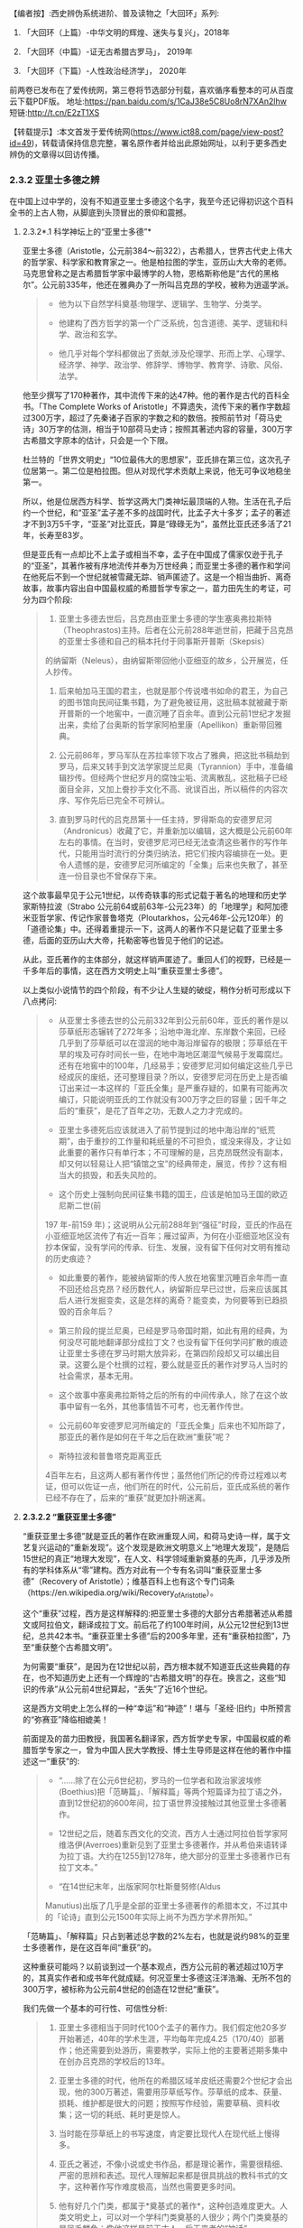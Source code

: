 
【编者按】:西史辨伪系统进阶、普及读物之「大回环」系列:

1. 「大回环（上篇）-中华文明的辉煌、迷失与复兴」，2018年

2. 「大回环（中篇）-证无古希腊古罗马」， 2019年

3. 「大回环（下篇）-人性政治经济学」， 2020年
前两卷已发布在了爱传统网，第三卷将节选部分刊载，喜欢循序看整本的可从百度云下载PDF版。
地址:https://pan.baidu.com/s/1CaJ38e5C8Uo8rN7XAn2lhw
短链:http://t.cn/E2zT1XS

【转载提示】:本文首发于爱传统网(https://www.ict88.com/page/view-post?id=49)，转载请保持信息完整，署名原作者并给出此原始网址，以利于更多西史辨伪的文章得以回访传播。 

[[./img/24-0.png]][[./img/24-1.png]]    

*** *2.3.2 亚里士多德之辨*

在中国上过中学的，没有不知道亚里士多德这个名字，我至今还记得初识这个百科全书的上古人物，从脚底到头顶冒出的景仰和震撼。

[[./img/24-2.jpeg]]

**** 2.3.2*.1 科学神坛上的“亚里士多德”*

亚里士多德（Aristotle，公元前384～前322），古希腊人，世界古代史上伟大的哲学家、科学家和教育家之一。他是柏拉图的学生，亚历山大大帝的老师。马克思曾称之是古希腊哲学家中最博学的人物，恩格斯称他是“古代的黑格尔”。公元前335年，他还在雅典办了一所叫吕克昂的学校，被称为逍遥学派。

#+begin_quote
- 他为以下自然学科奠基:物理学、逻辑学、生物学、分类学。

- 他建构了西方哲学的第一个广泛系统，包含道德、美学、逻辑和科学、政治和玄学。

- 他几乎对每个学科都做出了贡献,涉及伦理学、形而上学、心理学、经济学、神学、政治学、修辞学、博物学、教育学、诗歌、风俗、法学。

#+end_quote

他至少撰写了170种著作，其中流传下来的达47种。他的著作是古代的百科全书。「The
Complete Works of
Aristotle」不算遗失，流传下来的著作字数超过300万字，超过了先秦诸子百家的字数之和的数倍。按照前节对「荷马史诗」30万字的估测，相当于10部荷马史诗；按照其著述内容的容量，300万字古希腊文字原本的估计，只会是一个下限。

杜兰特的「世界文明史」“10位最伟大的思想家”，亚氏排在第三位，这次孔子位居第一。第二位是柏拉图。但从对现代学术贡献上来说，他无可争议地稳坐第一。

所以，他是位居西方科学、哲学这两大门类神坛最顶端的人物。生活在孔子后约一个世纪，和“亚圣”孟子差不多的战国时代，比孟子大十多岁；孟子的著述才不到3万5千字，“亚圣”对比亚氏，算是“碌碌无为”，虽然比亚氏还多活了21年，长寿至83岁。

但是亚氏有一点却比不上孟子或相当不幸，孟子在中国成了儒家仅逊于孔子的“亚圣”，其著作被有序地流传并奉为万世经典；而亚里士多德的著作和学问在他死后不到一个世纪就被雪藏无踪、销声匿迹了。这是一个相当曲折、离奇故事，故事内容出自中国最权威的希腊哲学专家之一，苗力田先生的考证，可分为四个阶段:

#+begin_quote
1. 亚里士多德去世后，吕克昂由亚里士多德的学生塞奥弗拉斯特（Theophrastos)主持。后者在公元前288年逝世前，把藏于吕克昂的亚里士多德和自己的稿本托付于同事斯开普斯（Skepsis）
的纳留斯（Neleus），由纳留斯带回他小亚细亚的故乡，公开展览，任人抄传。

2. 后来帕加马王国的君主，也就是那个传说嗜书如命的君王，为自己的图书馆向民间征集书籍，为了避免被征用，这批稿本就被藏于斯开普斯的一个地窖中，一直沉睡了百余年。直到公元前1世纪才发掘出来，卖给了台奥斯的哲学家阿柏里康（Apellikon）重新带回雅典。

3. 公元前86年，罗马军队在苏拉率领下攻占了雅典，把这批书稿劫到罗马，后来又转手到文法学家提兰尼奥（Tyrannion）手中，准备编辑抄传。但经两个世纪岁月的腐蚀尘垢、流离散乱，这批稿子已经面目全非，又加上誊抄手文化不高、讹误百出，所以稿件的内容次序、写作先后已完全不可辨认。 

4. 直到罗马时代的吕克昂第十一任主持，罗得斯岛的安德罗尼河（Andronicus）收藏了它，并重新加以编辑，这大概是公元前60年左右的事情。在当时，安德罗尼河已经无法查清这些著作的写作年代，只能用当时流行的分类归纳法，把它们按内容编排在一处。更令人遗憾的是，安德罗尼河所编定的「全集」后来也失散了，甚至连一份目录也不曾保存下来。

#+end_quote

这个故事最早见于公元1世纪，以传奇轶事的形式记载于著名的地理和历史学家斯特拉波（Strabo 公元前64或前63年-公元23年）的「地理学」和阿加德米亚哲学家、传记作家普鲁塔克（Ploutarkhos，公元46年-公元120年）的「道德论集」中。还得着重提示一下，这两人的著作不只是记载了亚里士多德，后面的亚历山大大帝，托勒密等也皆见于他们的记述。

从此，亚氏著作的主体部分，就这样销声匿迹了。重回人们的视野，已经是一千多年后的事情，这在西方文明史上叫“重获亚里士多德”。

以上类似小说情节的四个阶段，有不少让人生疑的破绽，稍作分析可形成以下八点拷问:

#+begin_quote
- 从亚里士多德去世的公元前332年到公元前60年，亚氏的著作是以莎草纸形态辗转了272年多；沿地中海北岸、东岸数个来回，已经几乎到了莎草纸可以在湿润的地中海沿岸留存的极限；莎草纸在干旱的埃及可存时间长一些，在地中海地区潮湿气候易于发霉腐烂。还有在地窖中的100年，几经易手；安德罗尼河如何编定这些几乎已经成灰的废纸，还可整理目录？所以，安德罗尼河在历史上是否编订出来过一本这样的「亚氏全集」是严重存疑的，如果有可能再次编订，只能说明亚氏的工作就没有300万字之巨的容量；因千年之后的“重获”，是花了百年之功，无数人之力才完成的。

- 亚里士多德死后应该就进入了前节提到过的地中海沿岸的“纸荒期”，由于重抄的工作量和耗纸量的不可担负，或没来得及，才让如此重要的著作只有单行本；不可理解的是，吕克昂既然没有副本，却又何以轻易让人把“镇馆之宝”的经典带走，展览，传抄？这有相当大的损毁，和丢失风险的。

- 这个历史上强制向民间征集书籍的国王，应该是帕加马王国的欧迈尼斯二世(前
197 年-前159
年)；这说明从公元前288年到“强征”时段，亚氏的作品在小亚细亚地区流传了有近一百年；雁过留声，为何在小亚细亚地区没有抄本保留，没有学问的传承、衍生、发展，没有留下任何对文明有推动的历史痕迹？

- 如此重要的著作，能被纳留斯的传人放在地窖里沉睡百余年而一直不回还给吕克昂？经历数代人，纳留斯应早已过世，后来应该属其后人进行发掘变卖，这是怎样的离奇？能变卖，为何要等到已趋损毁的百余年后？

- 第三阶段的提兰尼奥，已经是罗马帝国时期，如此有用的经典，为何没尽可能地翻译部分成拉丁文？也没有留下任何学问扩散的痕迹让亚里士多德在罗马时期大放异彩，在第四阶段却又可以编出目录。这要么是个杜撰的过程，要么就是亚氏的著作对罗马人当时的社会需求，基本无用。

- 这个故事中塞奥弗拉斯特之后的所有的中间传承人，除了在这个故事中留有一名外，其他事情皆不可考，也无著作传世。

- 公元前60年安德罗尼河所编定的「亚氏全集」后来也不知所踪了，那亚氏的著作是如何在千年之后在欧洲“重获”呢？

- 斯特拉波和普鲁塔克距离亚氏
4百年左右，且这两人都有著作传世；虽然他们所记的传奇过程难以考证，但可以佐证一点，他们所在的时代，公元前后，亚氏成系统的著作已经不存在了，后来的“重获”就更加扑朔迷离。

#+end_quote

[[./img/24-3.png]]

**** *2.3.2.2 “重获亚里士多德”*

“重获亚里士多德”就是亚氏的著作在欧洲重现人间，和荷马史诗一样，属于文艺复兴运动的“重新发现”。这个发现是欧洲文明意义上“地理大发现”，是随后15世纪的真正“地理大发现”，在人文、科学领域重新奠基的先声，几乎涉及所有的学科体系从“零”建构。西方对此有一个专有名词叫“重获亚里士多德”（Recovery
of
Aristotle）；维基百科上也有这个专门词条（https://en.wikipedia.org/wiki/Recovery_of_Aristotle）。

这个“重获”过程，西方是这样解释的:把亚里士多德的大部分古希腊著述从希腊文或阿拉伯文，翻译成拉丁文。前后花了约100年时间，从公元12世纪到13世纪，总共42本书。“重获亚里士多德”后的200多年里，还有“重获柏拉图”，乃至“重获整个古希腊文明”。

为何需要“重获”，是因为在12世纪以前，西方根本就不知道亚氏这些典籍的存在，也不知道历史上还有一个辉煌的“古希腊文明”的存在。换言之，这些“知识的传承”从公元前4世纪算起，“丢失”了近16个世纪。

这是西方文明史上怎么样的一种“幸运”和“神迹”！堪与「圣经·旧约」中所预言的“弥赛亚”降临相媲美！

前面提及的苗力田教授，我国著名翻译家，西方哲学史专家，中国最权威的希腊哲学专家之一，曾为中国人民大学教授、博士生导师是这样在他的著作中描述这一“重获”的:

#+begin_quote
- “......除了在公元6世纪初，罗马的一位学者和政治家波埃修(Boethius)把「范畴篇」、「解释篇」等两个短篇译为拉丁语之外，直到12世纪初的600年间，拉丁语世界没接触过其他亚里士多德著作。

- 12世纪之后，随着东西文化的交流，西方人士通过阿拉伯哲学家阿维洛伊(Averroes)重新见到了亚里士多德著作，并从希伯来语转译为拉丁语。大约在1255到1278年，绝大部分的亚里士多德著作已有拉丁文本。”

- “在14世纪末年，出版家阿尔杜斯曼努修(Aldus
Manutius)出版了几乎是全部的亚里士多德著作的希腊本文，不过其中的「论诗」直到公元1500年实际上尚不为西方学术界所知。”

#+end_quote

「范畴篇」、「解释篇」只占到著述总字数的2%左右，也就是说约98%的亚里士多德著作，是在这百年间“重获”的。

这种重获可能吗？以前谈到过一个基本观点，西方公元前的著述超过10万字的，其真实作者和成书年代就成疑。何况亚里士多德这汪洋浩瀚、无所不包的300万字，被标称为公元前4世纪的创造在12世纪“重获”。

我们先做一个基本的可行性、可信性分析:

#+begin_quote
1. 亚里士多德相当于同时代100个孟子的著作力。我们假定他20多岁开始著述，40年的学术生涯，平均每年完成4.25（170/40）部著作；他还需要到处游历，需要教学，实际上他的主要著述期多集中在创办吕克昂的学校后的13年。

2. 亚里士多德的时代，他所在的希腊区域羊皮纸还需要2个世纪才会出现，他的300万著述，需要用莎草纸写作。莎草纸的成本、获量、损耗、维护都是很大的问题；按照写作经验，需要草稿、资料收集；这一切的耗纸、耗时更是惊人。

3. 当时能在莎草纸上的书写速度，肯定要比现代人在现代纸上慢得多。

4. 亚氏之著述，不像小说或史书作品，都是理论著作，需要很精细、严密的思辨和表述。现代人理解起来都是很具挑战的教科书式的文字，这种著作写作难度极高，当然也需要更多时间。

5. 他有好几个门类，都属于*奠基式的著作*，这种创造难度更大。人类文明史上，可以对一个学科门类奠基的人很少；两个门类奠基的是凤毛麟角；像他这样是前无古人、后无来者的“神话”。

6. 从亚氏死后，其学问就很快归于沉寂，没有其他人可以继承并发扬哪怕是他某一个方向的学科，这排除了团队帮助其写作的可能，其他人最多只是给他一些很外围的辅助。历史记载的有两个学生较有名，*一个是*亚历山大大帝，是个帝王和军事家，和学术无关。*另一个*就是塞奥弗拉斯特（Theophrastos），号称是他继续掌管吕克昂学校，传说有一部「植物学」方面的著作，和亚氏的研究无相关性，后也遗失无考。

7. 一个绝顶的高手，没有任何人继承他的“武功”，不仅说明在他的时代里，他的学问几乎没有任何传播，而且似乎也没有人能领会后去进一步发扬之；这是反常规的一个奇葩式存在。

8. 任何一门学问，在其时的社会环境下，不可能只有他一个人才能参悟，才可著述，才可从事；怎么也得有一个学术的社会氛围，有师承有学生；没有哪门学问是可以脱离学问氛围和传承路线独立存在的。而亚氏就是这样一个“特立独行”的存在，在一定的时间和空间区域里，他的学问就是一个突兀独立、平原甚至沙漠之上“高山峭壁”，没有时间上的前向的继承，也无后向的绵延，也无空间上纵向的关联；这是反逻辑的。

9. 除了他和柏拉图有名义的师承关系外，他和柏拉图的学问也没有太多的继承性，这已是不合常规；柏拉图的老师苏格拉底没有任何著述传世，所以，柏拉图和亚里士多德都是“横空出世”地进行了自己学问的建构。这更是反常规的。

10. 当前没有亚氏的希腊文原本，从英文本的翻译来看，是修辞很丰富的，口语化的写作，这和那个时代的著作风格不符；当时应该尽量减少字词量以提高写作速度，减少纸张的耗损；字词量也远没有这样丰富。

11. 亚氏著作的大部分内容和当时的社会需求、生产力、经济状况脱节，但却能很好地和1600年后的社会需求对接上。这是违反人类社会生产力发展规律的。

12. 300万字的著述，雪藏1600年后，皆能够和后来的各个知识学科需要对接上，而且是“如逢甘露”地对接上；特别是对于自然科学部分，这是违反人类的基本认知规律的。

#+end_quote

通过以上的分析，这“重获”的故事，是一个天方夜谭，神迹百出的故事，亚里士多德确实在完成一个“神”才能完成的类“弥赛亚”的“救世”而非简单布道的任务。

亚里士多德的正向传承途径，已经在公元前60年安德罗尼河时给彻底断开；带着疑问，我们有必要反向地追根溯源，仔细考证12世纪，这98%亚氏著作的阿拉伯来源，也就是“重获”中阿拉伯哲学家阿维洛伊(Averroes)这条线索。

**** *2.3.2.3 亚里士多德的阿拉伯之源？*

阿维洛伊（Averroes,或Averrhoes,公元1126-1198年），是12世纪最有影响的阿拉伯哲学家、伊斯兰神学家。其阿拉伯名是伊本·路西德，古儿土拜（现西班牙）人，他就是把所谓的古爱奥尼亚和希腊哲学介绍给欧洲拉丁文明的主要媒介人，因此他的学术被欧洲人称为“拉丁阿维洛伊主义”。（可参看「不列颠百科全书」有关“拉丁阿维洛伊主义”的条目）。

[[./img/24-4.jpeg]]

阿维洛伊祖籍来自阿拉伯地区，生活在西班牙半岛的“科尔多瓦”地区。我们有必要了解一下阿拉伯，尤其是阿拉伯和中国的关系，以及12世纪时候的阿拉伯。

说起阿拉伯，中国人脑中立现的印象是阿拉伯数字，伊斯兰和当前阿拉伯世界的纷纷扰扰、战火频飞。虽然大名更响的阿拉伯数字源于印度而非阿拉伯，但“阿拉伯”一词早在公元前9世纪就出现了。阿拉伯现在是一个民族概念，主要分布在西亚和北非阿拉伯国家，总人口2亿多。阿拉伯半岛是伊斯兰教的发源地，于公元7世纪由先知穆罕默德的阿拉伯半岛西侧的红海沿岸低地麦加创立，由此四散传播；阿拉伯地区，当然是伊斯兰的核心区；伊斯兰则是一个更广大的概念，伊斯兰教是世界三大宗教之一，总人口达15.7亿，
分布在204个国家和地区，占全世界人口的23%。伊斯兰教的国家遍布亚、非两个大洲，总体算来有大约五十个。

阿拉伯帝国（632年-1258年）则是随着伊斯兰的兴起由阿拉伯人建立的伊斯兰帝国，堪称中世纪人类文明史上的一大奇迹，在不到百年时间内，从蜗居阿拉伯高原的一群松散游牧部落，一跃崛起，成为雄踞亚欧非，拥地上千万平方公里的世界级大帝国。伊斯兰正是随着阿拉伯帝国的崛起开启了世界性的传播。阿拉伯帝国8、9世纪走向顶峰，10世纪已分裂为多个国家；11世纪开始，十字军东征多次侵蚀阿拉伯帝国的疆域，圣城耶路撒冷更多次被血洗。12世纪的阿拉伯，已到了其逐渐衰微之期。也就是说，阿拉伯正好在西罗马陷落后不久，实现了中部崛起约400年。

[[./img/24-5.jpeg]]

阿拉伯我们古称大食，自汉朝通西域以来，通过陆上丝绸之路建立了从中国经中亚、西亚，并连接地中海各国的商贸通道，阿拉伯7世纪的最初兴起正是和6世纪后半叶东西商路为躲避战火向红海沿岸的阿拉伯半岛迁移相关。我国一直和中亚各国交好，唐朝更是在该地区经营有安西四镇并和附近国家有藩属关系；阿拉伯兴盛后自然向东扩张，前面提过，公元8世纪，咱们的大唐玄宗时期和黑衣大食有过一次在中亚地区的争夺，唐王朝经营西域的四镇都知兵马使高仙芝和阿拉伯人大战于怛罗斯，战场在安西四镇之一的碎叶城附近，接近哈萨克斯坦的塔拉兹的附近地区；后来高仙芝战败，一部分将士和工匠被阿拉伯人带回巴格达，造纸术由此传入阿拉伯。但此战基本停止了阿拉伯和大唐在中亚的争夺，后来安史之乱，大唐国力削弱，无力进一步控制西域地区，造成了伊斯兰教在中亚的传播，同时也加强了中国和阿拉伯文化的广泛交流。阿拉伯也成为了中国的科技如四大发明等经丝绸之路向西方传播的中间地带和媒介。

公元711年阿拉伯人（又称摩尔人）从地中海西南岸横渡直布罗陀海峡入侵西班牙。其时西罗马帝国早已消亡，欧洲基本被罗马帝国时期三大蛮族日耳曼人、凯尔特人、斯拉夫人所瓜分；西班牙被西哥特人占领，处于西哥特王国时期，西哥特人就是目前欧洲主体人种-日耳曼人中东日耳曼人的一支；阿拉伯人只用了7年时间就征服了伊比利亚半岛，从而西班牙开始了为期近800年的伊斯兰统治。其时几乎整个伊比利亚半岛变成科尔多瓦哈里发帝国(公元756～1031年)，中国古代则称之为白衣大食；日耳曼人的法兰克王国阻止了阿拉伯人的继续北进，阿拉伯人和日耳曼人的在西欧的争夺在西班牙止步；自此，西班牙就慢慢成为阿拉伯人代表的东方和日耳曼人代表的西方文化交流的前沿场所。

12世纪，亚欧大陆的文明的大图景就是华夏族在东，日耳曼人在西，阿拉伯居中，斯拉夫人刚刚兴起在北，罗马人已经萎缩成东罗马，在后三者的包围中。

阿维洛伊（1126-1198）就是在这样的时代背景下登场的，12世纪后期，阿维洛伊作为哲学家曾经担任西班牙半岛上科尔多瓦伊斯兰公国（伊斯兰名古儿土拜）的大法官，也有一说他是科尔多瓦的精神裁判长和哈里发的御医。

此时意大利半岛的拉丁文明已经兴起，拉丁人在对外交往中发现自己的文化落后开始向其他文明学习。大约自1120年起，慢慢兴起了翻译阿拉伯文献为拉丁文的热潮，其中已经有一些零星亚里士多德的著作；在公元1169-1195年间，阿拉伯人阿维洛伊开始比较系统地著书立说并加上自己的评注，标称是亚里士多德的著作，使更多拉丁人知道了亚里士多德的存在。阿维洛伊的评注后来均被编入15世纪以后威尼斯最早出版的「亚里士多德全集」的拉丁文版。意大利著名诗人，文艺复兴时代的开拓人物之一但丁（公元1265年－1321年）曾称之为“伟大的注释家”。

经阿维洛伊评注的亚氏著作包括:*「范畴篇」、「分析篇」、「前分析篇」、「后分析篇」、「物理学」、「论天」、「论生灭」、「气象学」、「论灵魂」、「论感觉」、「论记忆」、「论梦」、「论长短」、「动物志」、「形而上学」、「尼各马可伦理学」*等。

阿维洛伊的许多哲学论著，很快通过西班牙传布到更远的欧洲。例如当时欧洲最早兴办的巴黎大学和意大利的巴杜亚大学中都曾建立阿维洛伊（又名伊本·路西德）学院，形成了当时本身影响力不亚于亚里士多德的“拉丁阿维洛伊学派”。

这个也被欧洲人称为“阿拉伯亚里士多德主义”的学派，在中世纪后期和文艺复兴时期的欧洲思想界占有重要地位竟然长达400年之久，影响相当深远。

阿维洛伊的影响是深远的，但若把这看成了所有，就太小看了这次对西方具有历史意义的“文明重获”；仅仅阿维洛伊一个人之力，其可能的影响和可以翻译的著作还是很有限的，也不可能持续接近一个半世纪，他只是其中一个最有影响的代表，他不是开始，也不是结束，西方历史上还把这场翻译，叫“百年翻译运动”，

这场“翻译运动”自12世纪20年代中期始，至13世纪末,
以西班牙的托莱多的翻译学校为中心，在西西里、意大利、法国南部等地陆续兴起了其他各翻译中心；翻译的发端从亚里士多德开始，亚氏的传播取得成功后，逐渐扩展至所有的古希腊文献。基本可以这么说，在12世纪以前，日耳曼人的欧洲基本没有什么“希腊文明”的概念，这个新的思想之“神”，一切自这场翻译而始；经过约2个世纪的消化，14世纪开始，把这些思想，文化，科技开始诉诸于社会生活，再进行人文、历史艺术方面的重获，故称之为“文艺复兴”。

和阿维洛伊一样以评注亚里士多德出名的还有另一位阿拉伯哲学家，伊本·西那(即阿维森那)。在这场翻译运动中，历史上留下大名的就有以下:

#+begin_quote
- 克利摩拿人*热拉尔*（公元1114-1187年）:将71部（一说87部）阿拉伯文著作译成拉丁文。包括:托勒密的「天文大集」、欧几里得「几何原理」
，法拉比注释“亚里士多德著作”等。

- 巴斯人*阿德拉德*（Adelard of Bath,
约1116～1142）:英国经院哲学家，译有欧几里得「几何原理」等。

- *吉底萨里菲*（1180年卒）和约翰·本·达乌德:共同翻译伊本·西那的「心理学」、「物理学」、「形而上学」等。

- 迈克尔·*斯科特*（约1236年卒）:翻译了几部阿拉伯文本的亚里士多德著作。如:「动物学」、「生物学」（提要）。

- 伊本·蒂彭·*摩西*（创作时期1240-1283年）:翻译伊本·路西德「亚里士多德著作评论」、欧几里得「几何原理」、「塔木德」等。

- 伊本·蒂彭·*雅各布*（约1236-约1312年）:法国医生。翻译欧几里得「几何原理」、托勒密的「天文大成」等。

- 意大利的两位著名翻译家冈萨里斯与克雷莫纳的杰拉德（Gerard of
Cremona，1114~1187年），还有桑塔拉（Hugh of
Santalla，1119～1151年）、普拉托（Plato）、阿德拉尔德（Adelard，1075～1160年）、罗杰·贝肯（Roger
Bacon，1214～1292年），以及切斯特的罗伯特（Robert of
Chester，成名于公元1145年）和荷尔曼及威尼斯的詹姆斯，他们都在西班牙的托莱多翻译中心从事翻译工作。

- 苏格兰人*迈克尔*曾经在西班牙托莱多和西西里两个翻译中心工作,莫尔伯克的威廉、格罗塞特斯特(Grossetest,Robert,1175～1253，牛津大学第一任校长)。

- 一些犹太翻译家还将亚里士多德部分著作的阿拉伯文本翻译为希伯来文,以供拉丁世界的犹太人研读,这也是亚里士多德著作在西方传播的一个重要渠道;
其中著名的翻译家为13世纪后期的格雷希安。

#+end_quote

没有留下姓名的当然更多，但所有的这些翻译中，亚里士多德的影响是最迅即也最深远的，拉丁世界迅速掀起了研究亚里士多德学说的热潮。继而西欧各大学则成为传播亚里士多德学说的重要阵地，并开始进入了课堂。虽然基督教会力图加以抵制，1210年巴黎教区理事会决定:“严禁公开或私下阅读亚里士多德的自然哲学著作及对它们所作的评注,违者将受到革除教籍的处罚”；但丝毫没有抵挡住亚氏思想的传播，12世纪晚期，亚氏著作迅速成为大学教育的基本教材,
替代了中世纪早期广泛采用的*“七艺”*内容；至13世纪中叶,教会的禁令似乎已成了一纸空文。亚里士多德的著作内容全面占据了欧洲大学教育的基础性教育的逻辑学、哲学、自然哲学和科学课程、心理学教材、实用哲学教材。亚里士多德的思想正是通过教育扎下了根，变成了受过教育的欧洲人的共同知识财富；亚里士多德也成为中世纪后期欧洲大学中“所有被研究的作家中最有影响的一位”。

西方后来也有些专门著述，对历史上这一段阿拉伯文的亚里士多德翻译运动进行了研究和评述:

阿马贝尔·儒尔丹于1819年问世的「对翻译亚里士多德著作的时期和源泉的批评研究，以及阿拉伯人通过经院哲学大师所利用的希腊文献」被认为是第一部重要的近代研究成果，此书强调了阿拉伯哲学对西方的，尤其是拉丁的经院思想的影响。

接着，欧内斯特•*勒南*1852年出版了不朽论著「*阿维洛伊和阿维洛伊主义」*（Averroeset and averroisme）。

勒南在其「西方的阿拉伯文明」中说:“把大多数希腊哲学家介绍给我们的是阿拉伯人，这是他们对我们的功绩。他们对基督教的哲学复兴也有恩德。而伊本·路西德是亚里士多德思想观点最伟大的翻译家和注释者，因此，不管在基督徒中还是在穆斯林中，都占有极重要的地位。基督教哲学家托马斯•阿奎那就是通过他的注释，读到了亚里士多德的著作。我们还不能忘记，是他创造了‘自由思想'的观念。”

虽然得到了一些承认和肯定，但这种孕育、启动、催化之功，西方的主流一直还是在刻意淡化、模糊阿拉伯世界在中世纪的贡献；他们希望把穆斯林只是打造成一个中间传递的翻译员、抄写员加保管员。但显然的逻辑是，没有充分理解和背景知识储备，这翻译员首先就担当不起来。但此类荒唐的逻辑反而慢慢成了西方的主流公识，他们只希望人类的天文学由希腊化的托勒密直接蛙跳到哥白尼，物理学是从亚里士多德蛙跳至伽利略和牛顿...而这神才能完成的蛙跳几乎有1500年的距离，不是人类文明正常的生成逻辑。

先后执教于英国欧文学院与曼彻斯特大学的历史系教授托马斯·*陶特*（Thomas
Frederick Tout，1855～1929年）说:

#+begin_quote
“看到还有人相信，一个人能够从伯里克利或奥古斯都时代一步蛙跳到美第奇和路易十四时代，这实在令人痛心......从头开始固然好，但是我们根本不能随意在某个时候停下来，跳跃过数百年，然后重新开始。”，约翰·威廉·德雷珀（John
William
Draper，1811～1882年）在「欧洲知识发展史」一书中清醒地说到:“欧洲文献故意系统性地抹杀穆斯林的科学成就，对此我不得不表示悲愤。但是我肯定，他们再也不会继续被隐瞒下去了。建立在宗教敌视与民族自负基础上的偏见永远都不会长久。”

#+end_quote

偏见和歪曲也不会蒙上整个世界的眼睛，通过阿拉伯为媒介所翻译的“亚里士多德自由思想”传播，对西方中世纪的神学禁锢，起了根本性的打破作用，这也是“文艺复兴”最初的思想缘起。所有的这个传承过程，捋清后应该进入东西方教科书，成为一个基本常识。否则是人类文明史“自欺欺人”的一个悲哀。

从此翻译运动后，西班牙及相邻的葡萄牙的国力开始腾飞成为了西欧在15、16世纪领先的强国，并率先开始了大航海活动，西班牙在国王卡洛斯一世（Carlos
I，1516-1556年在位）时期最先成为殖民主义的“日不落帝国”，直到1588年,英国舰队大败西班牙无敌舰队之海战为止开始衰落；17世纪的海洋霸主则是在英国和荷兰之间争夺，到了18世纪初英国就慢慢坐在了“领头羊”的位置上；19世纪的维多利亚时代（Victorian
era，1837年-1901年）英国则发展到其最顶峰成为新的“日不落”世界殖民霸主，中国正是在此间和英国有两次鸦片战争的失败；英国的独霸天下一直维持到第二次世纪大战后才被美苏的两极争霸所取代，并随着全球民族主义运动的兴起，殖民主义也就此谢幕、没落。

显而易见，翻译运动后的阿拉伯世界则加快走向了衰落，并在1492年被彻底逐出了西班牙。

那么马上就有下一个谜一样的疑问:阿维洛伊等翻译的阿拉伯文的“亚里士多德”著作又是来自哪里？*为何作为“教父”的阿拉伯世界自己没有从中受益，取得西方“重获”这样的革命性成就呢？*

**** *2.3.2.4 阿拉伯的亚里士多德之源*

阿拉伯的亚里士多德之源，目前说法有两个来源:

#+begin_quote
1.  “托名自创”说:在亚里士多德的一些流传于世的残篇和残卷的进一步“托名”的演绎，发展而来。

2. “传承希腊”说:阿拉伯帝国在公元9-10世纪，还有一个阿拉伯的“百年翻译运动”，在这个运动中，传承了大量的希腊文献。

#+end_quote

西方对第二说比较认可，也是目前国内的主流认识；因为这种说法，就相当于于*阿拉伯世界替西方保管了数个世纪的“希腊文明”，然后到12世纪时，通过另一个阿拉伯文到拉丁文的百年翻译运动，全部返还给了西方世界*。否则西方的重获将变成“无源之水”。

不管是这两种的哪一种，有一点需要首先指出，西方世界和阿拉伯世界不愿指出的就是华夏文明所起的作用。因为*不管是自创还是翻译，其时都会吸收当时全人类最先进的文明成果*，阿拉伯世界处于华夏和西方的中间，随着丝绸之路，阿拉伯与中国几个世纪的交流，中国各种科技、文化的西传，这些影响都是潜移默化的；还有另一点也至关重要，9世纪，正好是中国的造纸术被阿拉伯世界掌握并可以大量自产的时候，廉价纸张的支撑，为他们进行这些文明创新或衍生活动，提供了必需的基础。

***** *2.3.2.4.1 “托名自创”说的不足*

在伊斯兰教兴起以后，宗教的
“神谕大过一切”总之会对社会形成了禁锢之病。相传在公元10世纪，一部分阿拉伯精英为反对伊斯兰主流教义和教规，有人试图从伊斯兰经文之外寻求自由思想的空间，这是伊斯兰教的异端思潮；亚里士多德在地中海区域传说的大名被这些阿拉伯哲学家所发现并看重，尽管亚里士多德的著作当时已经失传，但是他的一些残篇和残卷被这些阿拉伯哲学家所搜集并开始利用。

据说最早可追溯到公元4世纪，亚里士多德的残篇在叙利亚地区以古叙利亚语言有一些留存。其中著名者如鲁哈城的费鲁巴翻译了被认为是亚氏的“修辞学”及“分析篇”；奈绥宾的布里斯、费尔吉优斯 (卒于公元536年)将亚氏的“论灵魂”和“范畴篇”也解读成古叙利亚语等。

在这一时期，一些伊斯兰哲学家开始用自己的思想“托古”地注释亚里士多德的著作残篇，并以此为思想武器与伊斯兰教的经院派的神学思想进行论争。特别是后来在阿拉伯控制下的地区包括西班牙半岛，竟然兴起了
“阿拉伯亚里士多德学派”（Arabia Aristotelians)
古阿拉伯语称作“侯卡玛”派（Hukama，意为“智者”，哲学家)-相关资料可参阅「伊斯兰百科全书」

西班牙的阿拉伯人阿维洛伊，是为12世纪“阿拉伯亚里士多德学派”中集大成的人物，其思想被称为“阿维洛伊主义”。他提出“只有理性是不朽的，因此，不存在个人的灵魂不朽。他强调通过理性获得的知识要高于通过信仰得来的知识”。这似曾相识的哲学表述，知悉中国传统学术的，马上可以找到这思想脉络与北宋程朱理学的联系。程颐（1033-1107年）对应的表述为“万物皆只是一个天理”，“万事皆出于理”，朱熹（1130-1200年）后来发展为“万物皆有此理，理皆同出一原。但所居之位不同，则其理之用不一。物物各具此理,而物物各异其用，然莫非一理之流行也。”。然而，这抛弃了鬼神，服从于理性，崇尚“道”和“理”，中国是从夏、商、周就逐渐形成了传统。「史记」载:“夏尚忠、殷尚鬼、周尚文。”孔子曰:“周监于二代，郁郁乎文哉！吾从周。”；故孔子承继于周，正式明确了中国理性的传统精神；曰:“未能事人，焉能事鬼？"，“未知生，焉知死？"，儒生自此“不语怪力乱神”。可见，西方所谓“理性”的传承，实际来自阿维洛伊这条伏线而非现在所称的古希腊； 当然，西方所传的阿维洛伊还有待进一步研究证实，若其人其事皆属实，足现12世纪之前，中学西传已十分深入，从科技到哲学、思想层面，阿拉伯世界至伊比利亚半岛明显受惠泽于其中。

由此，通过阿维洛伊的著述，翻译给欧洲人的亚里士多德学说，其源流本就是
“阿拉伯亚里士多德学派”的重新阐释，大部分更是经数代自创的“托名”之作。并且这些最初就是服从于理性，为反“神学”而创立的，因此可以很好地对接了欧洲的后来的社会需求。这一说也很好地解释了，为何阿拉伯世界掌握了亚氏的学说，但没有从中受益，因为他们一直是和“经院派”对立的，也还没有来得及接受和受益，并且这部分仅是哲学思想部分，并非科技著述。当时的伊斯兰教也处于上升时期，这些“异端”思想也只能是小众空间的流传。

这也很好地解释了阿维洛伊等最初把这些思想，在拉丁语的百年翻译运动期间，系统地结集出版的动机，他更多的诉求是要实现自己的学术理想或政治理想，去进一步改善当时阿拉伯伊斯兰政权在西班牙地区的统治。

这个说法的最大挑战是，如果此段的学术源头都来自于阿拉伯，这个“阿拉伯亚里士多德学派”具备这么大的学术能力么?而且打死西方社会，也不会认可，他们“文明重获”意义上的
“百年的翻译”运动，获得的只是阿拉伯精英的“托古改制”之作。

***** *2.3.2.4.2 “传承希腊”说的硬伤*

“传承希腊”承自于历史上更早一次的“阿拉伯百年翻译运动”，是这样描述的:

#+begin_quote
- 以下*传说而非信史的*内容皆总结于「百度百科」，也就是当下的主流历史叙事:

#+end_quote

公元8-10世纪发生在从阿拔斯王朝初期开始的“百年翻译运动”，。展开翻译古希腊和东方科学文化典籍的大规模、有组织的学术活动；这场历时二百多年，地跨亚、非、欧广袤区域，交融波斯、印度、希腊、罗马、阿拉伯等古代东西方文化的译介活动，在世界文明史上都是不多见的。可分为三个时期:

#+begin_quote
- *初期*:译书多为波斯文和印度文的古籍。重点包含以下:波斯文的「卡里莱和笛木乃」、印度文的「信德罕德」、亚里士多德的「逻辑学」，托勒密的「天文大集」等等

- *鼎盛期*:从马蒙到第19代哈里发嘎希尔（公元813-934年）。马蒙设智慧馆，分为希腊文、叙利亚文和迦尔底文3个部门。聘请各方学者集中在巴格达，从事有计划的、正规的翻译工作。当时主持翻译馆者，为基督教徒胡奈因等。在这期间，希腊和波斯的古籍，包括哲学、医学、文学、天文学、地理学等，几乎完全被译成阿拉伯文或叙利亚文了。这个时期使翻译工作达到了顶峰。

- *尾期*:自10世纪初到11世纪初。翻译的主要作品有亚里士多德的「逻辑学」和「物理学」及其注释。

#+end_quote

阿拉伯的“百年翻译运动”,实际历时200多年，译著近千种，希腊、波斯的古籍大半译出，特别是古希腊科学典籍中的全部重要著作和大部分次要的著作，都已译成了阿拉伯文，其中有:

#+begin_quote
- *柏拉图的著作*:「理想国」、「政治家篇」、「法律篇」、「国家篇」、「智者篇」、「辩解篇」、「蒂迈欧篇」、「斐多篇」、「高尔吉亚篇」、「普罗泰戈拉斯篇」、「斐德罗篇」、「斐利布篇」、「泰阿泰德篇」、「巴门尼德篇」等。 

- 亚里士多德的著作:「物理学」、「论天」、「论生灭」、「气象学」、「动物志」、「论灵魂」、「形而上学」、「伦理学」、「政治学」、「诗学」、「问题篇」、等等；玻菲利的「亚里士多德〈范畴篇〉导论」。

- 毕达哥拉斯的「金色格言」及有关音乐的论文。

- 医学:格林（盖伦）的「解剖学」（7卷）、「小技」等全部医学著作；希波克拉底和保罗的大部分医学著作:获奥斯科里的「药物学」、「医典」。

- 天文，地理，数学:托勒密的「天文大集」、「四部集」、「地理学」、「光学」等；阿波罗尼罗斯的「圆锥曲线」、「比例截割」、「有限极数」等；欧几里得的「几何原理」、「数据」、「现象」、「光学」、「论音乐」等；阿基米德的「论球和圆柱」、「圆的测定」、「论平面板的平衡」、「论浮体」、「定律」等等。

- 「旧约」的希腊译本

- 波斯文著作17种

- 印度梵文著作25种

- 希伯来文、拉丁文、科普特文、奈柏特文的著作。

- 以上皆为百度百科的内容综合。

#+end_quote

这个说法太美好，太似西方的及时雨加巧合，但有以下的逻辑“硬伤”:

通篇的描述，从所有的周边文明中翻译、借鉴，独独没有华夏中国。而其时，中国的影响力是谁也无法无视的，处于全球文明的最高地；难道他们忘记了穆罕默德在「古兰经」倡导求学，“学问虽远在中国，亦当往求之”的名句；难道他们从中国贩卖丝绸，瓷器，茶叶...纸张，就没有装订好的书籍？其时中国的书籍，知识，科技是允许世界随意可取，无专利、无版权、无管制。

希腊文献的来源依旧不可考，特别是亚里士多德的著作，亚氏已经过世千年，其著述依然没有清楚的希腊文本的传承来源；其时，所谓希腊文献的最大藏书地，埃及的亚历山大图书馆已经因为战火，在公元前1世纪和公元4世纪被焚烧过两次，早已是一堆废墟。在缺纸的地中海沿岸，如何续上这文献的根脉？

更具巧合的是下面的流传:

- 阿拉伯的百年翻译在1258年，蒙古人旭烈兀率领的铁骑入侵下被迫结束，这些翻译的文献成果传说被蒙古人毁灭，“智慧宫被彻底摧毁。巴格达图书馆的所有图书被投入底格里斯河，数量如此之多，以至于河水都被墨水染成了黑色”。

- 但又有惊骇和不幸中的幸运“著名的哲学家和数学家伊本·哈桑·图斯在蒙古围城之前设法抢救出了约40万份手稿”总之，这些所谓的传说和中国的野史一样，可真可假，皆已无从查考，这些翻译的希腊文献阿拉伯原本，都无从查找。

4.可笑的是，阿拉伯人自己都不太知道这段辉煌的“给人做嫁衣”文化史，他们似乎还没有来得及消化这些成果，在阿拉伯世界没有留下明显的学术衍生影响力，流传下来的阿拉伯帝国相应的历史文稿很粗略的，没有足够的留存文献支撑。比如史学这块，汤普森*「历史著作史」*中曾说“没有任何希腊史学家的著作被译成阿拉伯文的证据。穆斯林史学没有受过古典文学影响的任何痕迹，它仿佛是白手起家的。”

5.阿拉伯语言成熟较晚，9世纪才开始大量运用于文献写作，才有自己的史学概念。伊本·赫沙谟约于公元828年才写了最早的一部「穆罕默德传」。

6.伊拉克学者穆萨•穆萨威在其所著「阿拉伯哲学---从铿迭到伊本•路西德」（1977年阿拉伯文第二版）中，列举了“阿拉伯百年翻译运动”中4名阿拉伯著名翻译家。被详细考证后皆破绽百出。

7.两次相差百年的翻译运动，一个从希腊文到阿拉伯，一个从阿拉伯到拉丁，难道历史真是如此地巧合，还是人为的附会？

至此，综合分析结论是:

#+begin_quote
- 阿拉伯帝国在7~8世纪空前强大起来以后，在9世纪左右统一了语言，作为一个新兴的文明体，开始吸收东西方文明的养分为己所用，并在此基础上结合自己的文化有所发展和创新。像“托名自创”说里分析的一样，根据一些古希腊传说和文献残留，比如“亚里士多德”的一些残篇，托名进行一些新的综合、建构、阐述和发展。不仅哲学，社会科学部分，自然科学部分也得到很大发展。这些成果成为了12世纪西方“百年翻译运动”知识的第一来源，但并非最新也并非全部。

- 阿拉伯的文明成果只能是下一场翻译运动的基础。历史上不存在如此的巧合，阿拉伯世界数百年前成体系地为下一个西方的“百年翻译运动”做好了所有的文本准备。这是把文明和科技的传承当作仅仅是文献传递那么简单，实属牵强附会。

#+end_quote

再来综合看两说，显然，两者都没有很信服地解决“阿拉伯的亚里士多德之源”问题，那么*“亚里士多德问题”到底应如何给历史一个合理解释*？

[[./img/24-6.png]]

**** *2.3.2.5 “亚里士多德问题”新释*

根据所有的历史线索，本书对西方的“百年翻译运动”给出以下新的解释，解释了这整个运动，作为这个运动的旗帜，“亚里士多德”的迷雾就自然得以消散。结论是:

#+begin_quote
- 这个运动自翻译开始，但远不是一次自始到终仅仅限于翻译的运动，而是“托古改制”式地耗时一个多世纪，全新的文化和知识的建构。建构的基础是当时的东方文明和西方文明的综合。东方文明包括阿拉伯文明和华夏文明。阿拉伯只是一个七世纪才新晋的文明，犹如前文对于理性的溯源，华夏才是一切之源；西方文明则是罗马文明，但更多号称是古希腊文明，实质渊源是小亚细亚作为桥梁西传的文明。

简言之，所谓的“百年翻译运动”是西方对东方文明成果系统性地吸收，消化，并结合自我渊源、传闻进行的一次跨域式构建。

- 这次建构的最初推动，确实有他的阿拉伯之源，利用了阿拉伯帝国在公元9世纪以来的对人类文明的吸收、发展和创造，不管是“托名自创”的“阿拉伯亚里士多德学派”，还是被夸大了的阿拉伯“翻译运动”，是这场建构的最初的思想和行动的缘起和文献来源。

有这么一个源头，但并没有可供翻译的所有文献和最新版本，特别是科技方面的，即使已有的，也需要结合几个世纪以来的最新发展重新汇编、消化、再创造，然后翻译；跨文化和语言的翻译，本身就是这样一个再创的过程，这就是基本的事实。

- 阿维洛伊，阿维森那的“亚里士多德”的大旗，让西方看到了这失传的“古希腊文明”，所能焕发的吸引人的力量。并且当时西方的神权社会，急需要这种解放的力量。然后他们就顺着这个思路，进行进一地深挖，进一步的扩展到所有的领域。

所以古希腊只是一个重新包装的logo， 这个瓶子装的都是当时最新的“酒”。

#+end_quote

那么，还有一个疑问，在有底本的翻译的中，到底有没有可能有古希腊的原始文献，哪怕是占很小的一部分？

答案是几乎没有，且不说前面一再解释过，希腊原始文献如果有，也根本就走不出那些缺纸的公元前时代来到中世纪，如果有幸有那么一本半本经多次传抄到了12世纪，那么这个翻译之前，一定是先把这珍稀的古希腊古本的内容，原封不动的抄下来，然后再附上翻译。就像我们翻译「论语」一样，一定不会丢掉原文，只给出一个译文，这是很显然的翻译逻辑。12世纪已经不是一个纸张短缺的时代，现在的事实是没有一本原始的古希腊文献传世。现在的希腊文本，都是后来从别的语言版本反译回去的；况且古希腊语言，和现希腊语言，根本就不应该一样。

所以，所谓的“十字军”东征，在打劫之余，顺手替西方找回了失落千年的古希腊经典，这只是一种基督徒替自己的烧杀抢掠行为洗白的“谎言”，就像他们制造阿拉伯帝国第三次焚烧亚历山大图书馆的谎言一样；他们即使是在珍宝之外抢了一些书，也只能是阿拉伯或东罗马帝国的一些文献经典；这个文明体系的奠基与建构恰恰是在阿拉伯文、中文、印度文、波斯文、中世纪的希腊文等文献做参考，然后才是几乎可以忽略不计的古希腊文献的情况下完成的。

这就顺利地解决了以前所有不可解的疑问。

#+begin_quote
- 在没有古希腊的原始文献下，他们可以“创造”文献，因为他只需要一个古希腊相关、有所传说的人名，实在没有适合的，这个名字、谱系都可以原创，因为所有这一切都几乎无稽可考，唯一需要考虑的是和那些传世的少得可怜的古文献做一个对应，不冲突矛盾即可。

亚里士多德就是其中一个最有价值的，可供大肆利用的名字，因为他既有大名又几乎啥也没有传世。亚里士多德的一些存世残篇，让这似是而非，更加的真假难辨。所以，失落了16个世纪的“亚里士多德”的系统性原著，就是这样一本本被“重获”的；这就是为何亚里士多德可以完成他那个时代所有人不可完成的著述“神话”，因为这是千余年后大量的著作者替其完成的。

- 此时也马上解释通了为何失落了16个世纪的知识、思想，可以无缝地对接上现实的需求，干柴碰上烈火，马上就燃烧出一个全新的西方现代文明；因为这个知识就是当时最新的知识，西方最需要的知识。按现代版权意义来讲，大部分的这些作品最多只算是一个编著，编者只需要把虚拟作者提前到16个世纪以前，加上少许的个人提炼就变成了原创，便成为无与伦比、无人能争的原创。

比如有些亚氏的著作表现就如同读书笔记，写作材料的收集，条目式的名词解释，后来的解释就附会为亚氏在16个世纪之前的教案，以是之故，只有纲目，所以粗糙简单至此；这不能不让人质疑当年亚氏的教学已经是12、13世纪的形式和水准。

这个时间的提前又是如此地具有爆发式的影响力、号召力，其时也无什么版权、专利权一说，这何乐而不为之？但这些编著又和16个世纪以前是那样地格格不入，因为其本来就不属于那个时代。人类的知识体系，从来就没有横空出世，也不可能有被“雪藏千年”而不朽的神话。

- 这同时解释了:这个翻译运动，需要持续一个多世纪的时间，需要那么多人前仆后继，累进式地来参加；而且这些“翻译人士”远不是普通的翻译员，几乎都是当时或后来的学问大家。当这个基础一旦垒起，后面的人慢慢就都不知道这个奠基的真相。

- 这也解释了:这些重获的文献都可以是洋洋万言，都是用的十二世纪以后的口语化语言；亚氏的著作更是可以累积到数百万言，从而制造了亚氏所在的时代不可完成的任务。因为此时，纸张已经基本不成问题，不管是阿拉伯，还是中国，都可以充足地提供创作所需。

- 他们可以恣意而为，但他们无法还原16个世纪之前的写作风格，因为那个风格已经不知道是什么风格。但我们可以确定的是，12世纪的风格，一定不会等同于公元前4世纪的风格，后面的章节将在这个方向给出进一步的探讨和结论。

#+end_quote

再退一万步而言，假使某篇是在古希腊版本上翻译的，但古版本不慎遗失，那这种翻译风格的版本，本就不能代表原时代、原语言的原版，翻译会溶于译者自己的、现时代的诠释。跨语言、跨文化的翻译，本就是相当大的差异；翻译之作，本就不能拿译作来替代原始版本定代，更何况这些原始版本都无从查考。这就像我们的「论语」或「尚书」，在后代出了很多「论语注疏」「论语别裁」「尚书正义」等，
我们可以在「论语」原本不存在的情况下，拿这些各代的注疏之作去代替先秦的原文献吗？这个简单不能再简单，在中国会被笑掉大牙的差异，可在西方所谓的这个“翻译运动”中，当作一个正常的原文之“重获”，并让世界人都奉为跨越1500多年以前的经典。

通过这次对人类文明和科技成果的重新综合建构，西方再经过了约两个世纪的社会化大消化、大吸收。在14、15世纪，东西方的科技至少在理论水平上，处于同一个起跑线；西方还吸收了阿拉伯的几个世纪的成果发展，所以，对比于华夏文明，在某些方面，已经开始产生小的比较优势；并且西方这个本是新进的“白纸”上，更容易进行新的“绘画”和产生更高加速度，加上其他社会因素的影响，西方在科技领域开启了对东方中国的弯道超车。

看到这里，也许有人认为这个解释是不是太“脑洞大开”了，这种怀疑，推理有进一步的证据吗？
当然有，只要是狐狸，就总会有露出的尾巴。

在维基百科的Pseudo-Aristotle词条里对这种以亚里士多德冠名的伪作，（https://en.m.wikipedia.org/wiki/Pseudo-Aristotle）进行了一个集中的探讨和披露，这还是西方社会有识之士的自己发现，内容包含以下要点:

#+begin_quote
- 列举了一批被确认是伪作的著作，显然只是亚氏伪作的冰山一角，还没有被发现尾巴的，总比已发现的多得多。

- 该百科词条尖锐地指出西方这种伪作习惯从「圣经」开始，就富有这种传统。而亚里士多德的伪作是从他的“吕克昂”学校就开始的。

- 现在已知，在12世纪始的“百年翻译运动”中，就有一百多名托伪亚里士多德作品的人，及其大量的伪作在那个时候就开始流传。

- 伪作的动机，此文归结为个人行为。是因为:“归名于亚里士多德之下，这样的作品就保证了较好的社会尊重和接纳度，因为亚里士多德已经被视为是最有学问的人，是最权威的古代作家之一”。

- 亚氏伪作史中一个可笑也典型“杰作”，是在1684第一次发表在英格兰的「亚里士多德性爱手册」，其马上成为非常受欢迎的畅销作品。在18、19世纪早期，它仍然是一版再版，热卖不断。 

- 还有一次“撞车”的伪托:利奥纳多·布鲁尼（Leonardo Bruni ，1370-
1444) ，欧洲的人文主义者，翻译了亚里士多德的「政治学」「经济学」；结果「经济学」与后来和亚当·斯密的撞上了，他的译作也被发现是伪造的亚氏“经济学”。

- ...

#+end_quote

以上揭露的大多还是不太入流的小“喽啰”和一些不见经传的作品，而“托伪”亚里士多德作为铺垫，进一步发展自己的学术取得成功，在历史上留下显赫学术地位的人也随处可见:

#+begin_quote
- *科学方法的先驱*:前面提过的罗伯特·格罗塞特是牛津大学第一任校长，先是亚里士多德著作的著名“翻译者和评注者”。他所翻译的「伦理学」是大学的标准教材，并对「后分析篇」、「辩谬篇」、「物理学」等著作加以注释。他继承并发扬了柏拉图关于数学是了解物质世界之基本钥匙的观点，又通过对宇宙现象的观察和从亚里士多德那里了解到抽象知识的重要性。这样，他将古希腊两位思想家的两种学术传统融为一体，从而将自然哲学建立在数学与实验的基础上。

- *实验科学的奠基*:“罗伯特·格罗塞特和罗吉尔·培根的方法以及邓斯·司各脱的求同法、威廉·奥卡姆的差异法发展了亚里士多德的‘归纳-演绎法'，从而为近代科学方法论的萌芽准备了条件”。

#+end_quote

#+begin_quote
罗吉尔·培根是格罗塞特的学生，他比同时代人更早地认识到实
验和数学的重要性和科学应有的实用价值，并且以实用科学的精神全盘改造了经院哲学。这正是弗兰西斯·培根、伽利略实验科学的肇始。

- *逻辑性的奠基*:近代科学思维的两大特征是形式逻辑体系和试验观念。形式逻辑体系正是以亚里士多德的「逻辑学」为基础。其中「工具篇」、「范畴篇」最先是波埃修(Boethius,480~525)翻译的，但更早波菲利(Porphyrios,232-305年)著有「亚里士多德范畴篇导论」，这两篇由于出现的时间较早，很有可能是在亚里士多德的原著的基础上翻译的。而「前分析篇」、「后分析篇」、「论辩篇」、「正位篇」则是阿维洛伊的作品。正是这些学说的广泛传播所导致的逻辑推理体系的确立，引发了以蔑视权威、提倡怀疑主义和自由思考的个体自主的理性主义精神。

- 物理学的奠基:以亚里士多德的名义，开创了物理学。初步提出以物质运动及物质本原为研究对象以形成一门独立的自然学科。重视观察,强调思维,首先引用数学方法来考察具体物理定律,从而引起众多的讨论与研究等等。为伽利略的推力理论和笛卡尔的动量理论以及牛顿的经典力学打下了基础。

- ......

#+end_quote

以上之所有，可以看出亚里士多德作为“上古希腊哲人”所凸现的非凡价值和影响力，所以最后亚氏成了百科全书式的超人，几乎可以对所有的学科进行奠基。而最初把“亚氏”炒作为上古之最的，这启动之功就要归于其阿拉伯之源，此源头已经酝酿了几个世纪的理论准备，则归功于阿维洛伊、阿维森那等阿拉伯学者，在科技、思想、哲学等方面把东方文明“集大成”式地推进。

这也反过来说明，正是因为亚氏的作品缺少权威的版本和书目，才给这种*随意“伪托”提供了巨大的空间和广阔的市场*，从而累积数百万言甚至更多轶失在他的名下。对比于我们孔夫子同样的权威和最有学问的上古大家，数千年在中国也没有谁敢冒天下之大不韪，去宣称新发现了他的著作。

此时，一个进一步的疑问就产生了:这样大批量地托伪亚里士多德，在中世纪的后期，难道可以简单解释为“仅仅是个人化行为”吗？

还有一连环之诘问是:西方其时为何不正本清源，用正常的方式去引进外来文化，去革除自己枷锁和积弊，而要制造一个立不住的古希腊文明的“神源”？“伪托”一个亚里士多德这样的“神人”，去打造一个这样漏洞百出的千年“神话”呢？

这个连续的追问的答案其实很简单: 这就是“托古”的力量，西方正是这样凭借如此，才成功地取得了“托古改制”，实现了现实的千年蛙跳跨越。而所有“新神”的制造都是源于初始为了对抗“旧神”之必需，历史本来面目的错讹在一开始就已铸就。

那我们就来进一步回溯，看这场“造神”运动更深层面的社会和历史缘起。

[[./img/24-7.png]]

